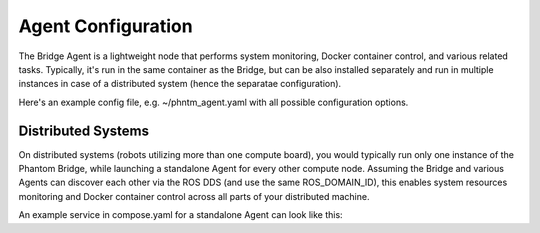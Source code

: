 Agent Configuration
===================

The Bridge Agent is a lightweight node that performs system monitoring, Docker container control, and various related tasks.
Typically, it's run in the same container as the Bridge, but can be also installed separately and run in multiple instances in case of a distributed system (hence the separatae configuration).

Here's an example config file, e.g. ~/phntm_agent.yaml with all possible configuration options.

.. code-block::
   :caption: phntm_agent.yaml

    /**:
      ros__parameters:
        host_name: 'pi5' # lower case, must be a valid ROS id or ''
        refresh_period_sec: 0.5
        docker: True # monitor containers
        docker_topic: '/docker_info'
        docker_control: True # allow start/stop/restart of a container
        system_info: True # monitor system stats
        system_info_topic: '/system_info_pi5' # writes output here
        disk_volume_paths: [ '/', '/dev/shm' ] # volumes to monitor, must be accessible from the container
        iw_interface: 'wlan0' # wi-fi interface to monitor, disabled if ''
        iw_monitor_topic: '/iw_status' # writes output here
        iw_control: True # enable wi-fi scanning, must be also enabled in Bridge UI config
        iw_roaming: False # enable wi-fi roaming, must be also enabled in Bridge UI config

Distributed Systems
-------------------

On distributed systems (robots utilizing more than one compute board), you would typically run only one
instance of the Phantom Bridge, while launching a standalone Agent for every other compute node.
Assuming the Bridge and various Agents can discover each other via the ROS DDS (and use the same ROS_DOMAIN_ID),
this enables system resources monitoring and Docker container control across all parts of your distributed machine.

An example service in compose.yaml for a standalone Agent can look like this:

.. code-block::
   :caption: compose.yaml

    services:
      phntm_agent:
        image: phntm/bridge:humble
        container_name: phntm-agent
        hostname: phntm-agent.local
        restart: unless-stopped
        privileged: true
        network_mode: host
        # cpuset: '0' # consider limitting to 1 cpu core
        volumes:
          - /var/run:/host_run # docker control needs this
          - ~/phntm_agent_params.yaml:/ros2_ws/phntm_agent_params.yaml # config goes here
        command:
          ros2 launch phntm_bridge agent_launch.py # this only launches the Agent